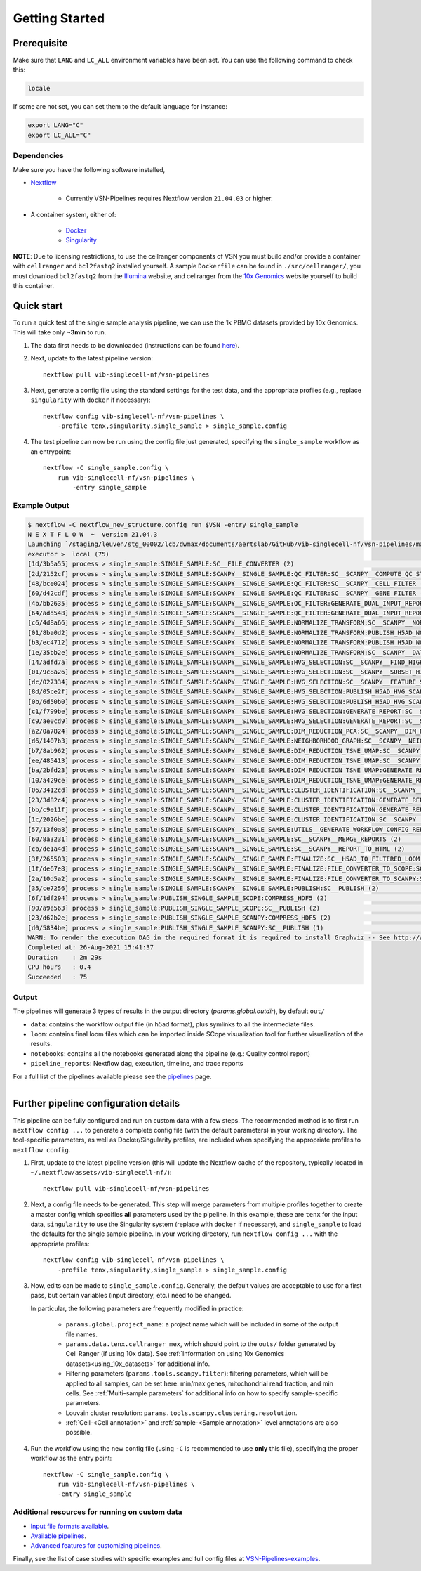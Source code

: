 Getting Started
================

Prerequisite
************

Make sure that ``LANG`` and ``LC_ALL`` environment variables have been set. You can use the following command to check this:

.. code:: shell

    locale

If some are not set, you can set them to the default language for instance:

.. code:: shell

    export LANG="C" 
    export LC_ALL="C"

Dependencies
------------
Make sure you have the following software installed,

- Nextflow_
    
    - Currently VSN-Pipelines requires Nextflow version ``21.04.03`` or higher.

- A container system, either of:

    - Docker_
    - Singularity_

**NOTE**: Due to licensing restrictions, to use the cellranger components of VSN you must build and/or provide a container with ``cellranger`` and ``bcl2fastq2`` installed yourself.
A sample ``Dockerfile`` can be found in ``./src/cellranger/``, you must download ``bcl2fastq2`` from the Illumina_ website, and cellranger from the `10x Genomics`_ website yourself to build this container.

.. _Nextflow: https://www.nextflow.io/
.. _Docker: https://docs.docker.com/
.. _Singularity: https://www.sylabs.io/singularity/
.. _Illumina: https://emea.support.illumina.com/downloads/bcl2fastq-conversion-software-v2-20.html
.. _`10x Genomics`: https://support.10xgenomics.com/single-cell-gene-expression/software/pipelines/latest/what-is-cell-ranger

Quick start
***********

To run a quick test of the single sample analysis pipeline, we can use the 1k PBMC datasets provided by 10x Genomics.
This will take only **~3min** to run.

1. The data first needs to be downloaded (instructions can be found `here <https://github.com/vib-singlecell-nf/vsn-pipelines/tree/master/data>`_).

2. Next, update to the latest pipeline version::

    nextflow pull vib-singlecell-nf/vsn-pipelines

3. Next, generate a config file using the standard settings for the test data, and the appropriate profiles (e.g., replace ``singularity`` with ``docker`` if necessary)::

    nextflow config vib-singlecell-nf/vsn-pipelines \
        -profile tenx,singularity,single_sample > single_sample.config

4. The test pipeline can now be run using the config file just generated, specifying the ``single_sample`` workflow as an entrypoint::

    nextflow -C single_sample.config \
        run vib-singlecell-nf/vsn-pipelines \
            -entry single_sample

Example Output
--------------

.. code:: shell

    $ nextflow -C nextflow_new_structure.config run $VSN -entry single_sample
    N E X T F L O W  ~  version 21.04.3
    Launching `/staging/leuven/stg_00002/lcb/dwmax/documents/aertslab/GitHub/vib-singlecell-nf/vsn-pipelines/main.nf` [loving_shockley] - revision: ba1dedbf51
    executor >  local (75)
    [1d/3b5a55] process > single_sample:SINGLE_SAMPLE:SC__FILE_CONVERTER (2)                                                                                [100%] 2 of 2 _
    [2d/2152cf] process > single_sample:SINGLE_SAMPLE:SCANPY__SINGLE_SAMPLE:QC_FILTER:SC__SCANPY__COMPUTE_QC_STATS (2)                                      [100%] 2 of 2 _
    [48/bce024] process > single_sample:SINGLE_SAMPLE:SCANPY__SINGLE_SAMPLE:QC_FILTER:SC__SCANPY__CELL_FILTER (2)                                           [100%] 2 of 2 _
    [60/d42cdf] process > single_sample:SINGLE_SAMPLE:SCANPY__SINGLE_SAMPLE:QC_FILTER:SC__SCANPY__GENE_FILTER (2)                                           [100%] 2 of 2 _
    [4b/bb2635] process > single_sample:SINGLE_SAMPLE:SCANPY__SINGLE_SAMPLE:QC_FILTER:GENERATE_DUAL_INPUT_REPORT:SC__SCANPY__GENERATE_DUAL_INPUT_REPORT (2) [100%] 2 of 2 _
    [64/add548] process > single_sample:SINGLE_SAMPLE:SCANPY__SINGLE_SAMPLE:QC_FILTER:GENERATE_DUAL_INPUT_REPORT:SC__SCANPY__REPORT_TO_HTML (2)             [100%] 2 of 2 _
    [c6/4d8a66] process > single_sample:SINGLE_SAMPLE:SCANPY__SINGLE_SAMPLE:NORMALIZE_TRANSFORM:SC__SCANPY__NORMALIZATION (2)                               [100%] 2 of 2 _
    [01/8ba0d2] process > single_sample:SINGLE_SAMPLE:SCANPY__SINGLE_SAMPLE:NORMALIZE_TRANSFORM:PUBLISH_H5AD_NORMALIZED:COMPRESS_HDF5 (2)                   [100%] 2 of 2 _
    [b3/ec4712] process > single_sample:SINGLE_SAMPLE:SCANPY__SINGLE_SAMPLE:NORMALIZE_TRANSFORM:PUBLISH_H5AD_NORMALIZED:SC__PUBLISH (2)                     [100%] 2 of 2 _
    [1e/35bb2e] process > single_sample:SINGLE_SAMPLE:SCANPY__SINGLE_SAMPLE:NORMALIZE_TRANSFORM:SC__SCANPY__DATA_TRANSFORMATION (2)                         [100%] 2 of 2 _
    [14/adfd7a] process > single_sample:SINGLE_SAMPLE:SCANPY__SINGLE_SAMPLE:HVG_SELECTION:SC__SCANPY__FIND_HIGHLY_VARIABLE_GENES (2)                        [100%] 2 of 2 _
    [01/9c8a26] process > single_sample:SINGLE_SAMPLE:SCANPY__SINGLE_SAMPLE:HVG_SELECTION:SC__SCANPY__SUBSET_HIGHLY_VARIABLE_GENES (2)                      [100%] 2 of 2 _
    [dc/027334] process > single_sample:SINGLE_SAMPLE:SCANPY__SINGLE_SAMPLE:HVG_SELECTION:SC__SCANPY__FEATURE_SCALING (2)                                   [100%] 2 of 2 _
    [8d/05ce2f] process > single_sample:SINGLE_SAMPLE:SCANPY__SINGLE_SAMPLE:HVG_SELECTION:PUBLISH_H5AD_HVG_SCALED:COMPRESS_HDF5 (2)                         [100%] 2 of 2 _
    [0b/6d50b0] process > single_sample:SINGLE_SAMPLE:SCANPY__SINGLE_SAMPLE:HVG_SELECTION:PUBLISH_H5AD_HVG_SCALED:SC__PUBLISH (2)                           [100%] 2 of 2 _
    [c1/f799be] process > single_sample:SINGLE_SAMPLE:SCANPY__SINGLE_SAMPLE:HVG_SELECTION:GENERATE_REPORT:SC__SCANPY__GENERATE_REPORT (2)                   [100%] 2 of 2 _
    [c9/ae0cd9] process > single_sample:SINGLE_SAMPLE:SCANPY__SINGLE_SAMPLE:HVG_SELECTION:GENERATE_REPORT:SC__SCANPY__REPORT_TO_HTML (2)                    [100%] 2 of 2 _
    [a2/0a7824] process > single_sample:SINGLE_SAMPLE:SCANPY__SINGLE_SAMPLE:DIM_REDUCTION_PCA:SC__SCANPY__DIM_REDUCTION__PCA (2)                            [100%] 2 of 2 _
    [d6/1407b3] process > single_sample:SINGLE_SAMPLE:SCANPY__SINGLE_SAMPLE:NEIGHBORHOOD_GRAPH:SC__SCANPY__NEIGHBORHOOD_GRAPH (2)                           [100%] 2 of 2 _
    [b7/8ab962] process > single_sample:SINGLE_SAMPLE:SCANPY__SINGLE_SAMPLE:DIM_REDUCTION_TSNE_UMAP:SC__SCANPY__DIM_REDUCTION__TSNE (2)                     [100%] 2 of 2 _
    [ee/485413] process > single_sample:SINGLE_SAMPLE:SCANPY__SINGLE_SAMPLE:DIM_REDUCTION_TSNE_UMAP:SC__SCANPY__DIM_REDUCTION__UMAP (2)                     [100%] 2 of 2 _
    [ba/2bfd23] process > single_sample:SINGLE_SAMPLE:SCANPY__SINGLE_SAMPLE:DIM_REDUCTION_TSNE_UMAP:GENERATE_REPORT:SC__SCANPY__GENERATE_REPORT (2)         [100%] 2 of 2 _
    [10/a429ce] process > single_sample:SINGLE_SAMPLE:SCANPY__SINGLE_SAMPLE:DIM_REDUCTION_TSNE_UMAP:GENERATE_REPORT:SC__SCANPY__REPORT_TO_HTML (2)          [100%] 2 of 2 _
    [06/3412cd] process > single_sample:SINGLE_SAMPLE:SCANPY__SINGLE_SAMPLE:CLUSTER_IDENTIFICATION:SC__SCANPY__CLUSTERING (2)                               [100%] 2 of 2 _
    [23/3d82c4] process > single_sample:SINGLE_SAMPLE:SCANPY__SINGLE_SAMPLE:CLUSTER_IDENTIFICATION:GENERATE_REPORT:SC__SCANPY__GENERATE_REPORT (2)          [100%] 2 of 2 _
    [bb/c9e11f] process > single_sample:SINGLE_SAMPLE:SCANPY__SINGLE_SAMPLE:CLUSTER_IDENTIFICATION:GENERATE_REPORT:SC__SCANPY__REPORT_TO_HTML (2)           [100%] 2 of 2 _
    [1c/2026be] process > single_sample:SINGLE_SAMPLE:SCANPY__SINGLE_SAMPLE:CLUSTER_IDENTIFICATION:SC__SCANPY__MARKER_GENES (2)                             [100%] 2 of 2 _
    [57/13f0a8] process > single_sample:SINGLE_SAMPLE:SCANPY__SINGLE_SAMPLE:UTILS__GENERATE_WORKFLOW_CONFIG_REPORT                                          [100%] 1 of 1 _
    [60/8a3231] process > single_sample:SINGLE_SAMPLE:SCANPY__SINGLE_SAMPLE:SC__SCANPY__MERGE_REPORTS (2)                                                   [100%] 2 of 2 _
    [cb/de1a4d] process > single_sample:SINGLE_SAMPLE:SCANPY__SINGLE_SAMPLE:SC__SCANPY__REPORT_TO_HTML (2)                                                  [100%] 2 of 2 _
    [3f/265503] process > single_sample:SINGLE_SAMPLE:SCANPY__SINGLE_SAMPLE:FINALIZE:SC__H5AD_TO_FILTERED_LOOM (2)                                          [100%] 2 of 2 _
    [1f/de67e8] process > single_sample:SINGLE_SAMPLE:SCANPY__SINGLE_SAMPLE:FINALIZE:FILE_CONVERTER_TO_SCOPE:SC__H5AD_TO_LOOM (2)                           [100%] 2 of 2 _
    [2a/10d5a2] process > single_sample:SINGLE_SAMPLE:SCANPY__SINGLE_SAMPLE:FINALIZE:FILE_CONVERTER_TO_SCANPY:SC__H5AD_MERGE (2)                            [100%] 2 of 2 _
    [35/ce7256] process > single_sample:SINGLE_SAMPLE:SCANPY__SINGLE_SAMPLE:PUBLISH:SC__PUBLISH (2)                                                         [100%] 2 of 2 _
    [6f/1df294] process > single_sample:PUBLISH_SINGLE_SAMPLE_SCOPE:COMPRESS_HDF5 (2)                                                                       [100%] 2 of 2 _
    [90/a9e563] process > single_sample:PUBLISH_SINGLE_SAMPLE_SCOPE:SC__PUBLISH (2)                                                                         [100%] 2 of 2 _
    [23/d62b2e] process > single_sample:PUBLISH_SINGLE_SAMPLE_SCANPY:COMPRESS_HDF5 (2)                                                                      [100%] 2 of 2 _
    [d0/5834be] process > single_sample:PUBLISH_SINGLE_SAMPLE_SCANPY:SC__PUBLISH (1)                                                                        [100%] 2 of 2 _
    WARN: To render the execution DAG in the required format it is required to install Graphviz -- See http://www.graphviz.org for more info.
    Completed at: 26-Aug-2021 15:41:37
    Duration    : 2m 29s
    CPU hours   : 0.4
    Succeeded   : 75


Output
------

The pipelines will generate 3 types of results in the output directory (`params.global.outdir`), by default ``out/``

- ``data``: contains the workflow output file (in h5ad format), plus symlinks to all the intermediate files.
- ``loom``: contains final loom files which can be imported inside SCope visualization tool for further visualization of the results.
- ``notebooks``: contains all the notebooks generated along the pipeline (e.g.: Quality control report)
- ``pipeline_reports``: Nextflow dag, execution, timeline, and trace reports

For a full list of the pipelines available please see the `pipelines <./pipelines.html>`_ page.


----


Further pipeline configuration details
**************************************

This pipeline can be fully configured and run on custom data with a few steps.
The recommended method is to first run ``nextflow config ...`` to generate a complete config file (with the default parameters) in your working directory.
The tool-specific parameters, as well as Docker/Singularity profiles, are included when specifying the appropriate profiles to ``nextflow config``.

1. First, update to the latest pipeline version (this will update the Nextflow cache of the repository, typically located in ``~/.nextflow/assets/vib-singlecell-nf/``)::

    nextflow pull vib-singlecell-nf/vsn-pipelines


2. Next, a config file needs to be generated.
   This step will merge parameters from multiple profiles together to create a master config which specifies **all** parameters used by the pipeline.
   In this example, these are ``tenx`` for the input data, ``singularity`` to use the Singularity system (replace with ``docker`` if necessary), and ``single_sample`` to load the defaults for the single sample pipeline.
   In your working directory, run ``nextflow config ...`` with the appropriate profiles::

    nextflow config vib-singlecell-nf/vsn-pipelines \
        -profile tenx,singularity,single_sample > single_sample.config



3. Now, edits can be made to ``single_sample.config``.
   Generally, the default values are acceptable to use for a first pass, but certain variables (input directory, etc.) need to be changed.

   In particular, the following parameters are frequently modified in practice:

    * ``params.global.project_name``: a project name which will be included in some of the output file names.
    * ``params.data.tenx.cellranger_mex``, which should point to the ``outs/`` folder generated by Cell Ranger (if using 10x data). See :ref:`Information on using 10x Genomics datasets<using_10x_datasets>` for additional info.
    * Filtering parameters (``params.tools.scanpy.filter``): filtering parameters, which will be applied to all samples, can be set here: min/max genes, mitochondrial read fraction, and min cells. See :ref:`Multi-sample parameters` for additional info on how to specify sample-specific parameters.
    * Louvain cluster resolution: ``params.tools.scanpy.clustering.resolution``.
    * :ref:`Cell-<Cell annotation>` and :ref:`sample-<Sample annotation>` level annotations are also possible.


4. Run the workflow using the new config file (using ``-C`` is recommended to use **only** this file), specifying the proper workflow as the entry point::

    nextflow -C single_sample.config \
        run vib-singlecell-nf/vsn-pipelines \
        -entry single_sample


Additional resources for running on custom data
-----------------------------------------------

- `Input file formats available <./input_formats.html>`_.
- `Available pipelines <./pipelines.html>`_.
- `Advanced features for customizing pipelines <./features.html>`_.

Finally, see the list of case studies with specific examples and full config files at `VSN-Pipelines-examples <https://vsn-pipelines-examples.readthedocs.io/en/latest/>`_.

